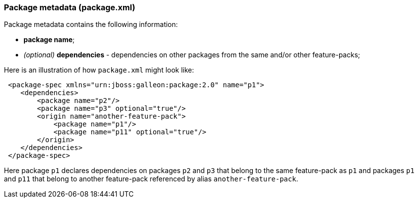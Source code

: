 ### Package metadata (package.xml)

Package metadata contains the following information:

* *package name*;
*   _(optional)_ *dependencies* - dependencies on other packages from the same and/or other feature-packs;

Here is an illustration of how `package.xml` might look like:

[source,xml]
----
 <package-spec xmlns="urn:jboss:galleon:package:2.0" name="p1">
    <dependencies>
        <package name="p2"/>
        <package name="p3" optional="true"/>
        <origin name="another-feature-pack">
            <package name="p1"/>
            <package name="p11" optional="true"/>
        </origin>
    </dependencies>
 </package-spec>
----

Here package `p1` declares dependencies on packages `p2` and `p3` that belong to the same feature-pack as `p1` and packages `p1` and `p11` that belong to another feature-pack referenced by alias `another-feature-pack`.
